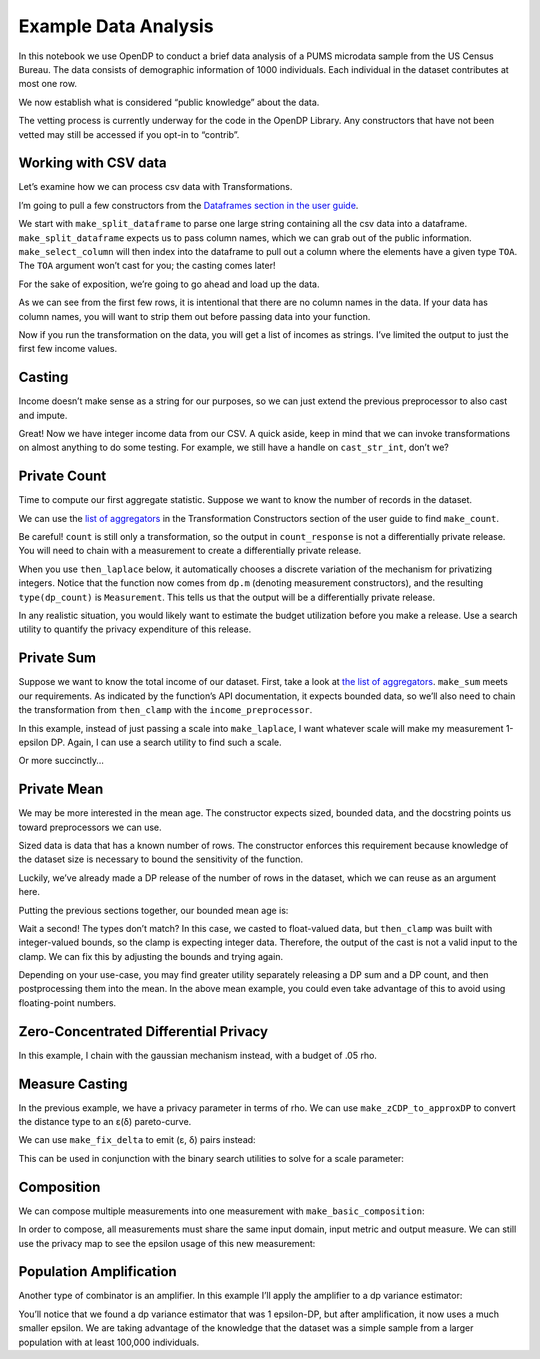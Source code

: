 Example Data Analysis
=====================

In this notebook we use OpenDP to conduct a brief data analysis of a
PUMS microdata sample from the US Census Bureau. The data consists of
demographic information of 1000 individuals. Each individual in the
dataset contributes at most one row.

.. tab-set::

    .. tab-item:: Python
        :sync: python

        .. code:: python

            >>> # the greatest number of records that any one individual can influence in the dataset
            >>> max_influence = 1
            

We now establish what is considered “public knowledge” about the data.

.. tab-set::

    .. tab-item:: Python
        :sync: python

        .. code:: python

            >>> # establish public information
            >>> col_names = ["age", "sex", "educ", "race", "income", "married"]
            >>> # we can also reasonably intuit that age and income will be numeric,
            >>> #     as well as bounds for them, without looking at the data
            >>> age_bounds = (0, 100)
            >>> income_bounds = (0, 150_000)
            

The vetting process is currently underway for the code in the OpenDP
Library. Any constructors that have not been vetted may still be
accessed if you opt-in to “contrib”.

.. tab-set::

    .. tab-item:: Python
        :sync: python

        .. code:: python

            >>> import opendp.prelude as dp
            >>> dp.enable_features('contrib')
            

Working with CSV data
~~~~~~~~~~~~~~~~~~~~~

Let’s examine how we can process csv data with Transformations.

I’m going to pull a few constructors from the `Dataframes section in the
user guide <../../api/user-guide/transformations/index.rst>`__.

We start with ``make_split_dataframe`` to parse one large string
containing all the csv data into a dataframe. ``make_split_dataframe``
expects us to pass column names, which we can grab out of the public
information. ``make_select_column`` will then index into the dataframe
to pull out a column where the elements have a given type ``TOA``. The
``TOA`` argument won’t cast for you; the casting comes later!

.. tab-set::

    .. tab-item:: Python
        :sync: python

        .. code:: python

            >>> income_preprocessor = (
            ...     # Convert data into a dataframe where columns are of type Vec<str>
            ...     dp.t.make_split_dataframe(separator=",", col_names=col_names) >>
            ...     # Selects a column of df, Vec<str>
            ...     dp.t.make_select_column(key="income", TOA=str)
            ... )
            

For the sake of exposition, we’re going to go ahead and load up the
data.

.. tab-set::

    .. tab-item:: Python
        :sync: python

        .. code:: python

            >>> data = dp.examples.get_california_pums_path().read_text()
            
            >>> print('\n'.join(data.split('\n')[:6]))
            59,1,9,1,0,1
            31,0,1,3,17000,0
            36,1,11,1,0,1
            54,1,11,1,9100,1
            39,0,5,3,37000,0
            34,0,9,1,0,1

As we can see from the first few rows, it is intentional that there are
no column names in the data. If your data has column names, you will
want to strip them out before passing data into your function.

Now if you run the transformation on the data, you will get a list of
incomes as strings. I’ve limited the output to just the first few income
values.

.. tab-set::

    .. tab-item:: Python
        :sync: python

        .. code:: python

            >>> transformed = income_preprocessor(data)
            >>> type(transformed)
            <class 'list'>
            >>> transformed[:6]
            ['0', '17000', '0', '9100', '37000', '0']

Casting
~~~~~~~

Income doesn’t make sense as a string for our purposes, so we can just
extend the previous preprocessor to also cast and impute.

.. tab-set::

    .. tab-item:: Python
        :sync: python

        .. code:: python

            >>> # make a transformation that casts from a vector of strings to a vector of ints
            >>> cast_str_int = (
            ...     # start with the output space of the income_preprocessor
            ...     income_preprocessor.output_space >>
            ...     # cast Vec<str> to Vec<Option<int>>
            ...     dp.t.then_cast(TOA=int) >>
            ...     # Replace any elements that failed to parse with 0, emitting a Vec<int>
            ...     dp.t.then_impute_constant(0)
            ... )
            
            >>> # replace the previous preprocessor: extend it with the caster
            >>> income_preprocessor = income_preprocessor >> cast_str_int
            >>> print(income_preprocessor(data)[:6])
            [0, 17000, 0, 9100, 37000, 0]

Great! Now we have integer income data from our CSV. A quick aside, keep
in mind that we can invoke transformations on almost anything to do some
testing. For example, we still have a handle on ``cast_str_int``, don’t
we?

.. tab-set::

    .. tab-item:: Python
        :sync: python

        .. code:: python

            >>> cast_str_int(["null", "1.", "2"])
            [0, 0, 2]

Private Count
~~~~~~~~~~~~~

Time to compute our first aggregate statistic. Suppose we want to know
the number of records in the dataset.

We can use the `list of
aggregators <../../api/user-guide/transformations/index.rst>`__ in the
Transformation Constructors section of the user guide to find
``make_count``.

.. tab-set::

    .. tab-item:: Python
        :sync: python

        .. code:: python

            >>> count = income_preprocessor >> dp.t.then_count()
            >>> # NOT a DP release!
            >>> count_response = count(data)
            

Be careful! ``count`` is still only a transformation, so the output in
``count_response`` is not a differentially private release. You will
need to chain with a measurement to create a differentially private
release.

When you use ``then_laplace`` below, it automatically chooses a discrete
variation of the mechanism for privatizing integers. Notice that the
function now comes from ``dp.m`` (denoting measurement constructors),
and the resulting ``type(dp_count)`` is ``Measurement``. This tells us
that the output will be a differentially private release.

.. tab-set::

    .. tab-item:: Python
        :sync: python

        .. code:: python

            >>> dp_count = count >> dp.m.then_laplace(scale=1.)
            

In any realistic situation, you would likely want to estimate the budget
utilization before you make a release. Use a search utility to quantify
the privacy expenditure of this release.

.. tab-set::

    .. tab-item:: Python
        :sync: python

        .. code:: python

            >>> # estimate the budget...
            >>> epsilon = dp.binary_search(
            ...     lambda eps: dp_count.check(d_in=max_influence, d_out=eps),
            ...     bounds=(0., 100.))
            >>> print("DP count budget:", epsilon)
            DP count budget: 1.0

            >>> # ...and then release
            >>> count_release = dp_count(data)
            >>> print("DP count:", count_release)
            DP count: ...

Private Sum
~~~~~~~~~~~

Suppose we want to know the total income of our dataset. First, take a
look at `the list of
aggregators <../../api/user-guide/transformations/index.rst>`__.
``make_sum`` meets our requirements. As indicated by the function’s API
documentation, it expects bounded data, so we’ll also need to chain the
transformation from ``then_clamp`` with the ``income_preprocessor``.

.. tab-set::

    .. tab-item:: Python
        :sync: python

        .. code:: python

            >>> bounded_income_sum = (
            ...     income_preprocessor >>
            ...     # clamp income values. 
            ...     # "then_*" means it uses the output domain and output metric from the previous transformation
            ...     dp.t.then_clamp(bounds=income_bounds) >>
            ...     # similarly, here we use "then_sum" to avoid needing to specify the input space.
            ...     # the sum constructor gets told that the input consists of bounded data
            ...     dp.t.then_sum()
            ... )
            

In this example, instead of just passing a scale into ``make_laplace``,
I want whatever scale will make my measurement 1-epsilon DP. Again, I
can use a search utility to find such a scale.

.. tab-set::

    .. tab-item:: Python
        :sync: python

        .. code:: python

            >>> discovered_scale = dp.binary_search_param(
            ...     lambda s: bounded_income_sum >> dp.m.then_laplace(scale=s),
            ...     d_in=max_influence,
            ...     d_out=1.)
            
            >>> dp_sum = bounded_income_sum >> dp.m.then_laplace(scale=discovered_scale)
            

Or more succinctly…

.. tab-set::

    .. tab-item:: Python
        :sync: python

        .. code:: python

            >>> dp_sum = dp.binary_search_chain(
            ...     lambda s: bounded_income_sum >> dp.m.then_laplace(scale=s),
            ...     d_in=max_influence,
            ...     d_out=1.)
            
            >>> # ...and make our 1-epsilon DP release
            >>> print("DP sum:", dp_sum(data))
            DP sum: ...

Private Mean
~~~~~~~~~~~~

We may be more interested in the mean age. The constructor expects
sized, bounded data, and the docstring points us toward preprocessors we
can use.

Sized data is data that has a known number of rows. The constructor
enforces this requirement because knowledge of the dataset size is
necessary to bound the sensitivity of the function.

Luckily, we’ve already made a DP release of the number of rows in the
dataset, which we can reuse as an argument here.

Putting the previous sections together, our bounded mean age is:

.. tab-set::

    .. tab-item:: Python
        :sync: python

        .. code:: python

            ... mean_age_preprocessor = (
            ...     # Convert data into a dataframe of string columns
            ...     dp.t.make_split_dataframe(separator=",", col_names=col_names) >>
            ...     # Selects a column of df, Vec<str>
            ...     dp.t.make_select_column(key="age", TOA=str) >>
            ...     # Cast the column as Vec<float>, and fill nulls with the default value, 0.
            ...     dp.t.then_cast_default(TOA=float) >>
            ...     # Clamp age values
            ...     dp.t.then_clamp(bounds=age_bounds)
            ... )
            inferred type is i32, expected f64. See https://github.com/opendp/opendp/discussions/298

Wait a second! The types don’t match? In this case, we casted to
float-valued data, but ``then_clamp`` was built with integer-valued
bounds, so the clamp is expecting integer data. Therefore, the output of
the cast is not a valid input to the clamp. We can fix this by adjusting
the bounds and trying again.

.. tab-set::

    .. tab-item:: Python
        :sync: python

        .. code:: python

            >>> float_age_bounds = tuple(map(float, age_bounds))
            
            >>> dp_mean = (
            ...     # Convert data into a dataframe of string columns
            ...     dp.t.make_split_dataframe(separator=",", col_names=col_names) >>
            ...     # Selects a column of df, Vec<str>
            ...     dp.t.make_select_column(key="age", TOA=str) >>
            ...     # Cast the column as Vec<float>, and fill nulls with the default value, 0.
            ...     dp.t.then_cast_default(TOA=float) >>
            ...     # Clamp age values
            ...     dp.t.then_clamp(bounds=float_age_bounds) >>
            ...     # Resize the dataset to length `count_release`.
            ...     #     If there are fewer than `count_release` rows in the data, fill with a constant of 20.
            ...     #     If there are more than `count_release` rows in the data, only keep `count_release` rows
            ...     dp.t.then_resize(size=count_release, constant=20.) >>
            ...     # Compute the mean
            ...     dp.t.then_mean() >>
            ...     # add laplace noise
            ...     dp.m.then_laplace(scale=1.0)
            ... )
            
            >>> mean_release = dp_mean(data)
            >>> print("DP mean:", mean_release)
            DP mean: ...
            

Depending on your use-case, you may find greater utility separately
releasing a DP sum and a DP count, and then postprocessing them into the
mean. In the above mean example, you could even take advantage of this
to avoid using floating-point numbers.

Zero-Concentrated Differential Privacy
~~~~~~~~~~~~~~~~~~~~~~~~~~~~~~~~~~~~~~

In this example, I chain with the gaussian mechanism instead, with a
budget of .05 rho.

.. tab-set::

    .. tab-item:: Python
        :sync: python

        .. code:: python

            >>> variance = (
            ...     # Convert data into a dataframe of string columns
            ...     dp.t.make_split_dataframe(separator=",", col_names=col_names) >>
            ...     # Selects a column of df, Vec<str>
            ...     dp.t.make_select_column(key="age", TOA=str) >>
            ...     # Cast the column as Vec<float>, and fill nulls with the default value, 0.
            ...     dp.t.then_cast_default(TOA=float) >>
            ...     # Clamp age values
            ...     dp.t.then_clamp(bounds=float_age_bounds) >>
            ...     # Resize the dataset to length `count_release`.
            ...     dp.t.then_resize(size=count_release, constant=20.) >>
            ...     # Compute the variance
            ...     dp.t.then_variance()
            ... )
            
            >>> dp_variance = dp.binary_search_chain(
            ...     lambda s: variance >> dp.m.then_gaussian(scale=s), 
            ...     d_in=max_influence, d_out=.05)
            
            >>> print("DP variance:", dp_variance(data))
            DP variance: ...

Measure Casting
~~~~~~~~~~~~~~~

In the previous example, we have a privacy parameter in terms of rho. We
can use ``make_zCDP_to_approxDP`` to convert the distance type to an
ε(δ) pareto-curve.

.. tab-set::

    .. tab-item:: Python
        :sync: python

        .. code:: python

            >>> app_dp_variance = dp.c.make_zCDP_to_approxDP(dp_variance)
            >>> # evaluate the privacy map to get a privacy profile
            >>> profile = app_dp_variance.map(max_influence)
            >>> # solve for epsilon when delta is fixed
            >>> profile.epsilon(delta=1e-7)
            1.6194085342284823

We can use ``make_fix_delta`` to emit (ε, δ) pairs instead:

.. tab-set::

    .. tab-item:: Python
        :sync: python

        .. code:: python

            >>> fixed_app_dp_variance = dp.c.make_fix_delta(app_dp_variance, delta=1e-7)
            >>> fixed_app_dp_variance.map(max_influence)
            (1.6194085342284823, 1e-07)

This can be used in conjunction with the binary search utilities to
solve for a scale parameter:

.. tab-set::

    .. tab-item:: Python
        :sync: python

        .. code:: python

            >>> budget = (1., 1e-7)
            >>> def make_dp_variance(scale):
            ...     dp_var = variance >> dp.m.then_gaussian(scale)
            ...     return dp.c.make_fix_delta(dp.c.make_zCDP_to_approxDP(dp_var), delta=budget[1])
            
            >>> dp_variance_lte_budget = dp.binary_search_chain(
            ...     make_dp_variance, 
            ...     d_in=max_influence, d_out=budget)
            
            >>> # we know this measurement is calibrated to be lte budget
            >>> assert dp_variance_lte_budget.check(max_influence, budget)
            

Composition
~~~~~~~~~~~

We can compose multiple measurements into one measurement with
``make_basic_composition``:

.. tab-set::

    .. tab-item:: Python
        :sync: python

        .. code:: python

            >>> composed = dp.c.make_basic_composition([dp_sum, dp_mean])
            >>> composed(data)
            [..., ...]

In order to compose, all measurements must share the same input domain,
input metric and output measure. We can still use the privacy map to see
the epsilon usage of this new measurement:

.. tab-set::

    .. tab-item:: Python
        :sync: python

        .. code:: python

            >>> composed.map(max_influence)
            1.1000000000004568

Population Amplification
~~~~~~~~~~~~~~~~~~~~~~~~

Another type of combinator is an amplifier. In this example I’ll apply
the amplifier to a dp variance estimator:

.. tab-set::

    .. tab-item:: Python
        :sync: python

        .. code:: python

            >>> variance = dp.t.make_variance(
            ...     input_domain=dp.vector_domain(dp.atom_domain(float_age_bounds), count_release),
            ...     input_metric=dp.symmetric_distance())
            
            >>> dp_variance = dp.binary_search_chain(
            ...     lambda s: variance >> dp.m.then_laplace(scale=s),
            ...     d_in=max_influence,
            ...     d_out=1.
            ... )
            
            >>> # requires a looser trust model, as the population size can be set arbitrarily
            >>> dp.enable_features("honest-but-curious")
            
            >>> dp.c.make_population_amplification(dp_variance, 100_000).map(1)
            0.017036863236176553

You’ll notice that we found a dp variance estimator that was 1
epsilon-DP, but after amplification, it now uses a much smaller epsilon.
We are taking advantage of the knowledge that the dataset was a simple
sample from a larger population with at least 100,000 individuals.
